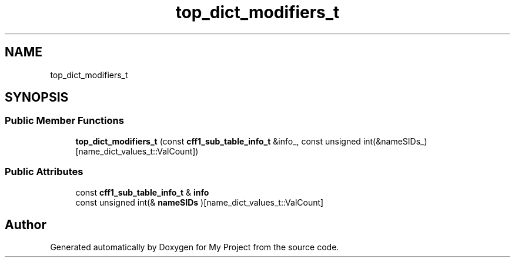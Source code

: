 .TH "top_dict_modifiers_t" 3 "Wed Feb 1 2023" "Version Version 0.0" "My Project" \" -*- nroff -*-
.ad l
.nh
.SH NAME
top_dict_modifiers_t
.SH SYNOPSIS
.br
.PP
.SS "Public Member Functions"

.in +1c
.ti -1c
.RI "\fBtop_dict_modifiers_t\fP (const \fBcff1_sub_table_info_t\fP &info_, const unsigned int(&nameSIDs_)[name_dict_values_t::ValCount])"
.br
.in -1c
.SS "Public Attributes"

.in +1c
.ti -1c
.RI "const \fBcff1_sub_table_info_t\fP & \fBinfo\fP"
.br
.ti -1c
.RI "const unsigned int(& \fBnameSIDs\fP )[name_dict_values_t::ValCount]"
.br
.in -1c

.SH "Author"
.PP 
Generated automatically by Doxygen for My Project from the source code\&.

